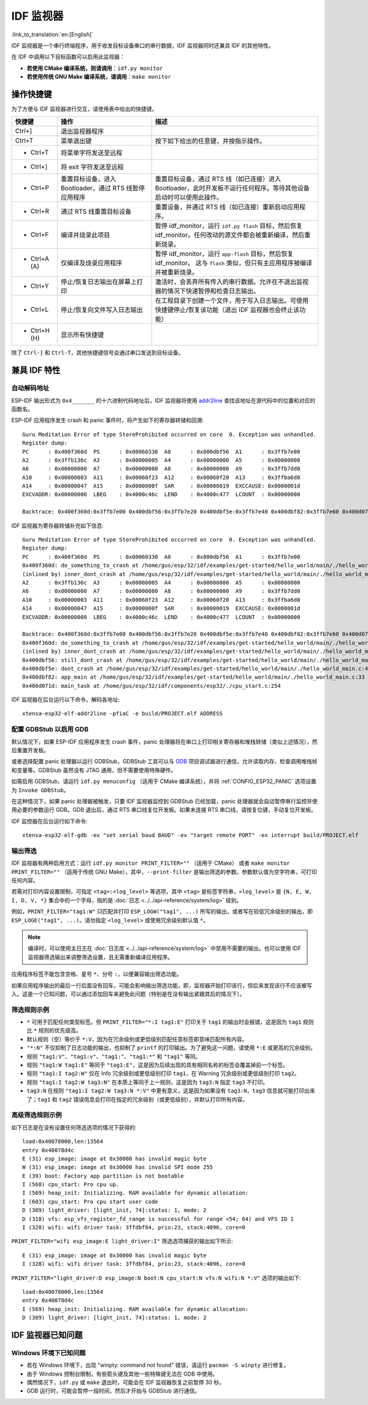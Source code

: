 *******************
IDF 监视器
*******************

:link_to_translation:`en:[English]`

IDF 监视器是一个串行终端程序，用于收发目标设备串口的串行数据，IDF 监视器同时还兼具 IDF 的其他特性。

在 IDF 中调用以下目标函数可以启用此监视器：

- **若使用 CMake 编译系统，则请调用**：``idf.py monitor``
- **若使用传统 GNU Make 编译系统，请调用**：``make monitor``



操作快捷键
==================

为了方便与 IDF 监视器进行交互，请使用表中给出的快捷键。

=================== ======================================================================== =======================================================================================================================================================================================
快捷键               操作                                                                      描述
=================== ======================================================================== =======================================================================================================================================================================================
Ctrl+]              退出监视器程序
Ctrl+T              菜单退出键                                                                 按下如下给出的任意键，并按指示操作。
- Ctrl+T            将菜单字符发送至远程
- Ctrl+]            将 exit 字符发送至远程
- Ctrl+P            重置目标设备，进入 Bootloader，通过 RTS 线暂停应用程序                         重置目标设备，通过 RTS 线（如已连接）进入 Bootloader，此时开发板不运行任何程序。等待其他设备启动时可以使用此操作。
- Ctrl+R            通过 RTS 线重置目标设备                                                     重置设备，并通过 RTS 线（如已连接）重新启动应用程序。
- Ctrl+F            编译并烧录此项目                                                            暂停 idf_monitor，运行 ``idf.py flash`` 目标，然后恢复 idf_monitor。任何改动的源文件都会被重新编译，然后重新烧录。
- Ctrl+A (A)        仅编译及烧录应用程序                                                        暂停 idf_monitor，运行 ``app-flash`` 目标，然后恢复 idf_monitor。 这与 ``flash`` 类似，但只有主应用程序被编译并被重新烧录。
- Ctrl+Y            停止/恢复日志输出在屏幕上打印                                                激活时，会丢弃所有传入的串行数据。允许在不退出监视器的情况下快速暂停和检查日志输出。
- Ctrl+L            停止/恢复向文件写入日志输出                                                  在工程目录下创建一个文件，用于写入日志输出。可使用快捷键停止/恢复该功能（退出 IDF 监视器也会终止该功能）
- Ctrl+H (H)        显示所有快捷键
=================== ======================================================================== =======================================================================================================================================================================================

除了 ``Ctrl-]`` 和 ``Ctrl-T``，其他快捷键信号会通过串口发送到目标设备。

兼具 IDF 特性
=====================

自动解码地址
~~~~~~~~~~~~~~~~~~~~~~~~~~

ESP-IDF 输出形式为 ``0x4_______`` 的十六进制代码地址后，IDF 监视器将使用 addr2line_ 查找该地址在源代码中的位置和对应的函数名。

.. highlight:: none

ESP-IDF 应用程序发生 crash 和 panic 事件时，将产生如下的寄存器转储和回溯::

    Guru Meditation Error of type StoreProhibited occurred on core  0. Exception was unhandled.
    Register dump:
    PC      : 0x400f360d  PS      : 0x00060330  A0      : 0x800dbf56  A1      : 0x3ffb7e00
    A2      : 0x3ffb136c  A3      : 0x00000005  A4      : 0x00000000  A5      : 0x00000000
    A6      : 0x00000000  A7      : 0x00000080  A8      : 0x00000000  A9      : 0x3ffb7dd0
    A10     : 0x00000003  A11     : 0x00060f23  A12     : 0x00060f20  A13     : 0x3ffba6d0
    A14     : 0x00000047  A15     : 0x0000000f  SAR     : 0x00000019  EXCCAUSE: 0x0000001d
    EXCVADDR: 0x00000000  LBEG    : 0x4000c46c  LEND    : 0x4000c477  LCOUNT  : 0x00000000

    Backtrace: 0x400f360d:0x3ffb7e00 0x400dbf56:0x3ffb7e20 0x400dbf5e:0x3ffb7e40 0x400dbf82:0x3ffb7e60 0x400d071d:0x3ffb7e90

IDF 监视器为寄存器转储补充如下信息::

    Guru Meditation Error of type StoreProhibited occurred on core  0. Exception was unhandled.
    Register dump:
    PC      : 0x400f360d  PS      : 0x00060330  A0      : 0x800dbf56  A1      : 0x3ffb7e00
    0x400f360d: do_something_to_crash at /home/gus/esp/32/idf/examples/get-started/hello_world/main/./hello_world_main.c:57
    (inlined by) inner_dont_crash at /home/gus/esp/32/idf/examples/get-started/hello_world/main/./hello_world_main.c:52
    A2      : 0x3ffb136c  A3      : 0x00000005  A4      : 0x00000000  A5      : 0x00000000
    A6      : 0x00000000  A7      : 0x00000080  A8      : 0x00000000  A9      : 0x3ffb7dd0
    A10     : 0x00000003  A11     : 0x00060f23  A12     : 0x00060f20  A13     : 0x3ffba6d0
    A14     : 0x00000047  A15     : 0x0000000f  SAR     : 0x00000019  EXCCAUSE: 0x0000001d
    EXCVADDR: 0x00000000  LBEG    : 0x4000c46c  LEND    : 0x4000c477  LCOUNT  : 0x00000000

    Backtrace: 0x400f360d:0x3ffb7e00 0x400dbf56:0x3ffb7e20 0x400dbf5e:0x3ffb7e40 0x400dbf82:0x3ffb7e60 0x400d071d:0x3ffb7e90
    0x400f360d: do_something_to_crash at /home/gus/esp/32/idf/examples/get-started/hello_world/main/./hello_world_main.c:57
    (inlined by) inner_dont_crash at /home/gus/esp/32/idf/examples/get-started/hello_world/main/./hello_world_main.c:52
    0x400dbf56: still_dont_crash at /home/gus/esp/32/idf/examples/get-started/hello_world/main/./hello_world_main.c:47
    0x400dbf5e: dont_crash at /home/gus/esp/32/idf/examples/get-started/hello_world/main/./hello_world_main.c:42
    0x400dbf82: app_main at /home/gus/esp/32/idf/examples/get-started/hello_world/main/./hello_world_main.c:33
    0x400d071d: main_task at /home/gus/esp/32/idf/components/esp32/./cpu_start.c:254

IDF 监视器在后台运行以下命令，解码各地址::

  xtensa-esp32-elf-addr2line -pfiaC -e build/PROJECT.elf ADDRESS


配置 GDBStub 以启用 GDB
~~~~~~~~~~~~~~~~~~~~~~~~~

默认情况下，如果 ESP-IDF 应用程序发生 crash 事件，panic 处理器将在串口上打印相关寄存器和堆栈转储（类似上述情况），然后重置开发板。

或者选择配置 panic 处理器以运行 GDBStub，GDBStub 工具可以与 GDB_ 项目调试器进行通信，允许读取内存、检查调用堆栈帧和变量等。GDBStub 虽然没有 JTAG 通用，但不需要使用特殊硬件。

如需启用 GDBStub，请运行 ``idf.py menuconfig`` （适用于 CMake 编译系统），并将 :ref:`CONFIG_ESP32_PANIC` 选项设置为 ``Invoke GDBStub``。

在这种情况下，如果 panic 处理器被触发，只要 IDF 监视器监控到 GDBStub 已经加载，panic 处理器就会自动暂停串行监控并使用必要的参数运行 GDB。GDB 退出后，通过 RTS 串口线复位开发板。如果未连接 RTS 串口线，请按复位键，手动复位开发板。

IDF 监控器在后台运行如下命令::

  xtensa-esp32-elf-gdb -ex "set serial baud BAUD" -ex "target remote PORT" -ex interrupt build/PROJECT.elf


输出筛选
~~~~~~~~~~~~~~~~

IDF 监视器有两种启用方式：运行 ``idf.py monitor PRINT_FILTER=""`` （适用于 CMake） 或者 ``make monitor PRINT_FILTER=""`` （适用于传统 GNU Make），其中，``--print-filter`` 是输出筛选的参数。参数默认值为空字符串，可打印任何内容。

若需对打印内容设置限制，可指定 ``<tag>:<log_level>`` 等选项，其中 ``<tag>`` 是标签字符串，``<log_level>`` 是 ``{N, E, W, I, D, V, *}`` 集合中的一个字母，指的是 :doc:`日志 <../../api-reference/system/log>` 级别。

例如，``PRINT_FILTER="tag1:W"`` 只匹配并打印 ``ESP_LOGW("tag1", ...)`` 所写的输出，或者写在较低冗余级别的输出，即 ``ESP_LOGE("tag1", ...)``。请勿指定 ``<log_level>`` 或使用冗余级别默认值 ``*``。

.. note::
   编译时，可以使用主日志在 :doc:`日志库 <../../api-reference/system/log>` 中禁用不需要的输出。也可以使用 IDF 监视器筛选输出来调整筛选设置，且无需重新编译应用程序。

应用程序标签不能包含空格、星号 ``*``、分号 ``:``，以便兼容输出筛选功能。

如果应用程序输出的最后一行后面没有回车，可能会影响输出筛选功能，即，监视器开始打印该行，但后来发现该行不应该被写入。这是一个已知问题，可以通过添加回车来避免此问题（特别是在没有输出紧跟其后的情况下）。

筛选规则示例
~~~~~~~~~~~~~~~~~~~~~~~~~~~~

- ``*`` 可用于匹配任何类型标签。但 ``PRINT_FILTER="*:I tag1:E"`` 打印关于 ``tag1`` 的输出时会报错，这是因为 ``tag1`` 规则比 ``*`` 规则的优先级高。
- 默认规则（空）等价于 ``*:V``，因为在冗余级别或更低级别匹配任意标签即意味匹配所有内容。
- ``"*:N"`` 不仅抑制了日志功能的输出，也抑制了 ``printf`` 的打印输出。为了避免这一问题，请使用 ``*:E`` 或更高的冗余级别。
- 规则 ``"tag1:V"``、``"tag1:v"``、``"tag1:"``、``"tag1:*"`` 和 ``"tag1"`` 等同。
- 规则 ``"tag1:W tag1:E"`` 等同于 ``"tag1:E"``，这是因为后续出现的具有相同名称的标签会覆盖掉前一个标签。
- 规则 ``"tag1:I tag2:W"`` 仅在 Info 冗余级别或更低级别打印 ``tag1``，在 Warning 冗余级别或更低级别打印 ``tag2``。
- 规则 ``"tag1:I tag2:W tag3:N"`` 在本质上等同于上一规则，这是因为 ``tag3:N`` 指定 ``tag3`` 不打印。
- ``tag3:N`` 在规则 ``"tag1:I tag2:W tag3:N *:V"`` 中更有意义，这是因为如果没有 ``tag3:N``，``tag3`` 信息就可能打印出来了；``tag1`` 和 ``tag2`` 错误信息会打印在指定的冗余级别（或更低级别），并默认打印所有内容。


高级筛选规则示例
~~~~~~~~~~~~~~~~~~~~~~~~~~~~~~~~

如下日志是在没有设置任何筛选选项的情况下获得的::

    load:0x40078000,len:13564
    entry 0x40078d4c
    E (31) esp_image: image at 0x30000 has invalid magic byte
    W (31) esp_image: image at 0x30000 has invalid SPI mode 255
    E (39) boot: Factory app partition is not bootable
    I (568) cpu_start: Pro cpu up.
    I (569) heap_init: Initializing. RAM available for dynamic allocation:
    I (603) cpu_start: Pro cpu start user code
    D (309) light_driver: [light_init, 74]:status: 1, mode: 2
    D (318) vfs: esp_vfs_register_fd_range is successful for range <54; 64) and VFS ID 1
    I (328) wifi: wifi driver task: 3ffdbf84, prio:23, stack:4096, core=0

``PRINT_FILTER="wifi esp_image:E light_driver:I"`` 筛选选项捕获的输出如下所示::

    E (31) esp_image: image at 0x30000 has invalid magic byte
    I (328) wifi: wifi driver task: 3ffdbf84, prio:23, stack:4096, core=0

``PRINT_FILTER="light_driver:D esp_image:N boot:N cpu_start:N vfs:N wifi:N *:V"`` 选项的输出如下::

    load:0x40078000,len:13564
    entry 0x40078d4c
    I (569) heap_init: Initializing. RAM available for dynamic allocation:
    D (309) light_driver: [light_init, 74]:status: 1, mode: 2


IDF 监视器已知问题
=============================

Windows 环境下已知问题
~~~~~~~~~~~~~~~~~~~~~~~~~~

- 若在 Windows 环境下，出现 "winpty: command not found" 错误，请运行 ``pacman -S winpty`` 进行修复。
- 由于 Windows 控制台限制，有些箭头键及其他一些特殊键无法在 GDB 中使用。
- 偶然情况下，``idf.py`` 或 ``make`` 退出时，可能会在 IDF 监视器恢复之前暂停 30 秒。
- GDB 运行时，可能会暂停一段时间，然后才开始与 GDBStub 进行通信。


.. _addr2line: https://sourceware.org/binutils/docs/binutils/addr2line.html
.. _gdb: https://sourceware.org/gdb/download/onlinedocs/
.. _pySerial: https://github.com/pyserial/pyserial
.. _miniterm: https://pyserial.readthedocs.org/en/latest/tools.html#module-serial.tools.miniterm
